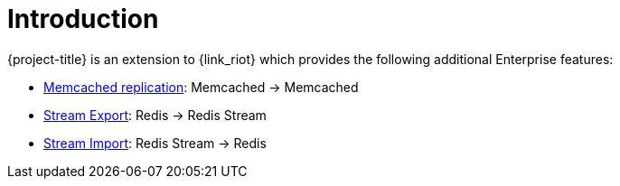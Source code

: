 [[_introduction]]
= Introduction

{project-title} is an extension to {link_riot} which provides the following additional Enterprise features:

* <<_memcached_replication,Memcached replication>>: Memcached -> Memcached
* <<_stream_export,Stream Export>>: Redis -> Redis Stream
* <<_stream_import,Stream Import>>: Redis Stream -> Redis


